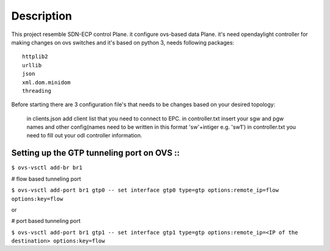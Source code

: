 ..
      Licensed under the Apache License, Version 2.0 (the "License"); you may
      not use this file except in compliance with the License. You may obtain
      a copy of the License at

          http://www.apache.org/licenses/LICENSE-2.0

      Unless required by applicable law or agreed to in writing, software
      distributed under the License is distributed on an "AS IS" BASIS, WITHOUT
      WARRANTIES OR CONDITIONS OF ANY KIND, either express or implied. See the
      License for the specific language governing permissions and limitations
      under the License.

      Convention for heading levels in Open vSwitch documentation:

      =======  Heading 0 (reserved for the title in a document)
      -------  Heading 1
      ~~~~~~~  Heading 2
      +++++++  Heading 3
      '''''''  Heading 4

      Avoid deeper levels because they do not render well.

=================
Description
=================

This project resemble SDN-ECP control Plane. it configure ovs-based data Plane. it's need opendaylight controller for making changes on ovs switches and it's based on python 3, needs following packages::

      httplib2
      urllib
      json
      xml.dom.minidom
      threading

Before starting there are 3 configuration file's that needs to be changes based on your desired topology:

      in clients.json add client list that you need to connect to EPC.
      in controller.txt insert your sgw and pgw names and other config(names need to be written in this format 'sw'+intiger e.g. 'sw1')
      in controller.txt you need to fill out your odl controller information.



Setting up the GTP tunneling port on OVS ::
-----------------------------------------

``$ ovs-vsctl add-br br1``

# flow based tunneling port

``$ ovs-vsctl add-port br1 gtp0 -- set interface gtp0 type=gtp options:remote_ip=flow options:key=flow``

or

# port based tunneling port

``$ ovs-vsctl add-port br1 gtp1 -- set interface gtp1 type=gtp options:remote_ip=<IP of the destination> options:key=flow``



